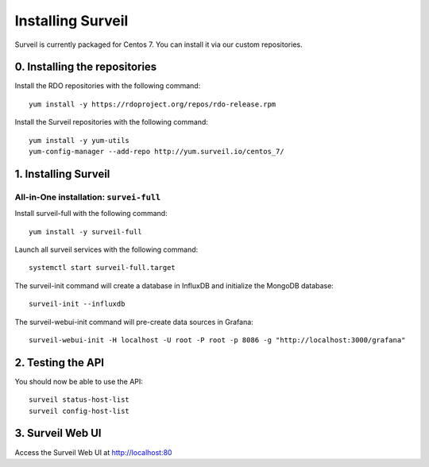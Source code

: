 Installing Surveil
------------------

Surveil is currently packaged for Centos 7. You can install it via our custom repositories.

0. Installing the repositories
~~~~~~~~~~~~~~~~~~~~~~~~~~~~~~

Install the RDO repositories with the following command: ::

    yum install -y https://rdoproject.org/repos/rdo-release.rpm

Install the Surveil repositories with the following command: ::

    yum install -y yum-utils
    yum-config-manager --add-repo http://yum.surveil.io/centos_7/

1. Installing Surveil
~~~~~~~~~~~~~~~~~~~~~

All-in-One installation: ``survei-full``
****************************************

Install surveil-full with the following command: ::

    yum install -y surveil-full

Launch all surveil services with the following command: ::

    systemctl start surveil-full.target


The surveil-init command will create a database in InfluxDB and initialize the MongoDB database: ::

    surveil-init --influxdb

The surveil-webui-init command will pre-create data sources in Grafana: ::

    surveil-webui-init -H localhost -U root -P root -p 8086 -g "http://localhost:3000/grafana"


2. Testing the API
~~~~~~~~~~~~~~~~~~

You should now be able to use the API: ::

    surveil status-host-list
    surveil config-host-list

3. Surveil Web UI
~~~~~~~~~~~~~~~~~

Access the Surveil Web UI at http://localhost:80
